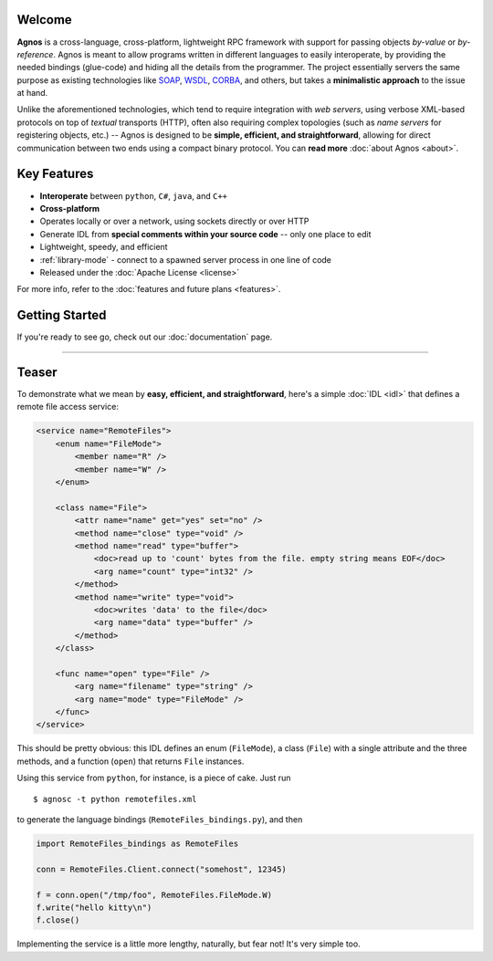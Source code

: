 Welcome
=======
**Agnos** is a cross-language, cross-platform, lightweight RPC framework with 
support for passing objects *by-value* or *by-reference*. Agnos is meant to 
allow programs written in different languages to easily interoperate, by 
providing the needed bindings (glue-code) and hiding all the details from 
the programmer. The project essentially servers the same purpose as existing 
technologies like `SOAP <http://en.wikipedia.org/wiki/SOAP>`_, `WSDL <http://en.wikipedia.org/wiki/WSDL>`_,
`CORBA <http://en.wikipedia.org/wiki/CORBA>`_, and others, but takes a 
**minimalistic approach** to the issue at hand.

Unlike the aforementioned technologies, which tend to require integration with
*web servers*, using verbose XML-based protocols on top of *textual* transports 
(HTTP), often also requiring complex topologies (such as *name servers* for
registering objects, etc.) -- Agnos is designed to be **simple, efficient, 
and straightforward**, allowing for direct communication between two ends 
using a compact binary protocol. You can **read more** :doc:`about Agnos <about>`.

Key Features
============
* **Interoperate** between ``python``, ``C#``, ``java``, and ``C++``
* **Cross-platform**
* Operates locally or over a network, using sockets directly or over HTTP
* Generate IDL from **special comments within your source code** -- only one place to edit
* Lightweight, speedy, and efficient
* :ref:`library-mode` - connect to a spawned server process in one line of code
* Released under the :doc:`Apache License <license>`

For more info, refer to the :doc:`features and future plans <features>`.

Getting Started
===============
If you're ready to see go, check out our :doc:`documentation` page.

-----------------------------------------------------------------------------

Teaser
======
To demonstrate what we mean by **easy, efficient, and straightforward**, 
here's a simple :doc:`IDL <idl>` that defines a remote file access service: 

.. code-block:: xml

  <service name="RemoteFiles">
      <enum name="FileMode">
          <member name="R" />
          <member name="W" />
      </enum>
  
      <class name="File">
          <attr name="name" get="yes" set="no" />
          <method name="close" type="void" />
          <method name="read" type="buffer">
              <doc>read up to 'count' bytes from the file. empty string means EOF</doc>
              <arg name="count" type="int32" />
          </method>
          <method name="write" type="void">
              <doc>writes 'data' to the file</doc>
              <arg name="data" type="buffer" />
          </method>
      </class>
  
      <func name="open" type="File" />
          <arg name="filename" type="string" />
          <arg name="mode" type="FileMode" />
      </func>
  </service>

This should be pretty obvious: this IDL defines an enum (``FileMode``), 
a class (``File``) with a single attribute and the three methods, 
and a function (``open``) that returns ``File`` instances. 

Using this service from ``python``, for instance, is a piece of cake. Just run ::

  $ agnosc -t python remotefiles.xml

to generate the language bindings (``RemoteFiles_bindings.py``), and then

.. code-block:: python
    
  import RemoteFiles_bindings as RemoteFiles
  
  conn = RemoteFiles.Client.connect("somehost", 12345)
  
  f = conn.open("/tmp/foo", RemoteFiles.FileMode.W)
  f.write("hello kitty\n")
  f.close()

Implementing the service is a little more lengthy, naturally, but fear not! 
It's very simple too.


